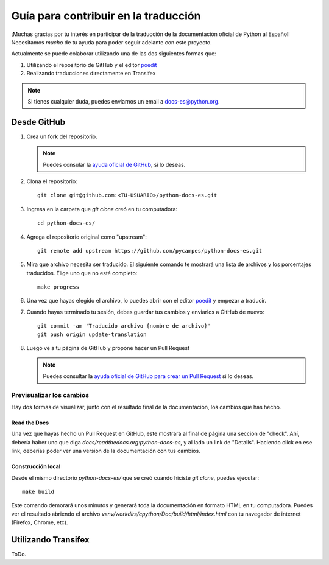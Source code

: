 Guía para contribuir en la traducción
=====================================

¡Muchas gracias por tu interés en participar de la traducción de la documentación oficial de Python al Español!
Necesitamos *mucho* de tu ayuda para poder seguir adelante con este proyecto.

Actualmente se puede colaborar utilizando una de las dos siguientes formas que:

#. Utilizando el repositorio de GitHub y el editor poedit_
#. Realizando traducciones directamente en Transifex


.. note::

   Si tienes cualquier duda, puedes enviarnos un email a docs-es@python.org.


Desde GitHub
------------

#. Crea un fork del repositorio.

   .. note::

      Puedes consular la `ayuda oficial de GitHub`_, si lo deseas.

      .. _ayuda oficial de GitHub: https://help.github.com/es/github/getting-started-with-github/fork-a-repo

#. Clona el repositorio::

    git clone git@github.com:<TU-USUARIO>/python-docs-es.git

#. Ingresa en la carpeta que `git clone` creó en tu computadora::

    cd python-docs-es/

#. Agrega el repositorio original como "upstream"::

    git remote add upstream https://github.com/pycampes/python-docs-es.git

#. Mira que archivo necesita ser traducido. El siguiente comando te mostrará una lista de archivos y los porcentajes traducidos.
   Elige uno que no esté completo::

     make progress

#. Una vez que hayas elegido el archivo, lo puedes abrir con el editor poedit_ y empezar a traducir.

#. Cuando hayas terminado tu sesión, debes guardar tus cambios y enviarlos a GitHub de nuevo::

    git commit -am 'Traducido archivo {nombre de archivo}'
    git push origin update-translation

#. Luego ve a tu página de GitHub y propone hacer un Pull Request

   .. note::

      Puedes consultar la `ayuda oficial de GitHub para crear un Pull Request`_ si lo deseas.

      .. _ayuda oficial de GitHub para crear un Pull Request: https://help.github.com/es/github/collaborating-with-issues-and-pull-requests/about-pull-requests


.. _poedit: https://poedit.net/



Previsualizar los cambios
~~~~~~~~~~~~~~~~~~~~~~~~~

Hay dos formas de visualizar, junto con el resultado final de la documentación, los cambios que has hecho.

Read the Docs
`````````````

Una vez que hayas hecho un Pull Request en GitHub, este mostrará al final de página una sección de "check".
Ahí, debería haber uno que diga `docs/readthedocs.org:python-docs-es`, y al lado un link de "Details".
Haciendo click en ese link, deberías poder ver una versión de la documentación con tus cambios.

Construcción local
``````````````````

Desde el mismo directorio `python-docs-es/` que se creó cuando hiciste `git clone`, puedes ejecutar::

  make build

Este comando demorará unos minutos y generará toda la documentación en formato HTML en tu computadora.
Puedes ver el resultado abriendo el archivo `venv/workdirs/cpython/Doc/build/html/index.html`
con tu navegador de internet (Firefox, Chrome, etc).


Utilizando Transifex
--------------------

ToDo.
